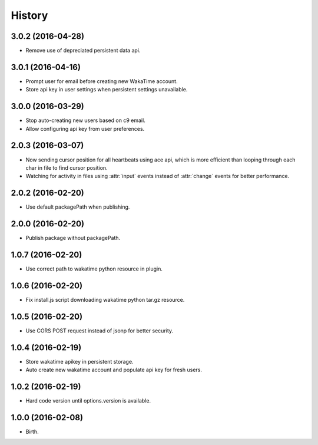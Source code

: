 
History
-------


3.0.2 (2016-04-28)
++++++++++++++++++

- Remove use of depreciated persistent data api.


3.0.1 (2016-04-16)
++++++++++++++++++

- Prompt user for email before creating new WakaTime account.
- Store api key in user settings when persistent settings unavailable.


3.0.0 (2016-03-29)
++++++++++++++++++

- Stop auto-creating new users based on c9 email.
- Allow configuring api key from user preferences.


2.0.3 (2016-03-07)
++++++++++++++++++

- Now sending cursor position for all heartbeats using ace api, which is more
  efficient than looping through each char in file to find cursor position.
- Watching for activity in files using :attr:`input` events instead of
  :attr:`change` events for better performance.


2.0.2 (2016-02-20)
++++++++++++++++++

- Use default packagePath when publishing.


2.0.0 (2016-02-20)
++++++++++++++++++

- Publish package without packagePath.


1.0.7 (2016-02-20)
++++++++++++++++++

- Use correct path to wakatime python resource in plugin.


1.0.6 (2016-02-20)
++++++++++++++++++

- Fix install.js script downloading wakatime python tar.gz resource.


1.0.5 (2016-02-20)
++++++++++++++++++

- Use CORS POST request instead of jsonp for better security.


1.0.4 (2016-02-19)
++++++++++++++++++

- Store wakatime apikey in persistent storage.
- Auto create new wakatime account and populate api key for fresh users.


1.0.2 (2016-02-19)
++++++++++++++++++

- Hard code version until options.version is available.

  
1.0.0 (2016-02-08)
++++++++++++++++++

- Birth.
